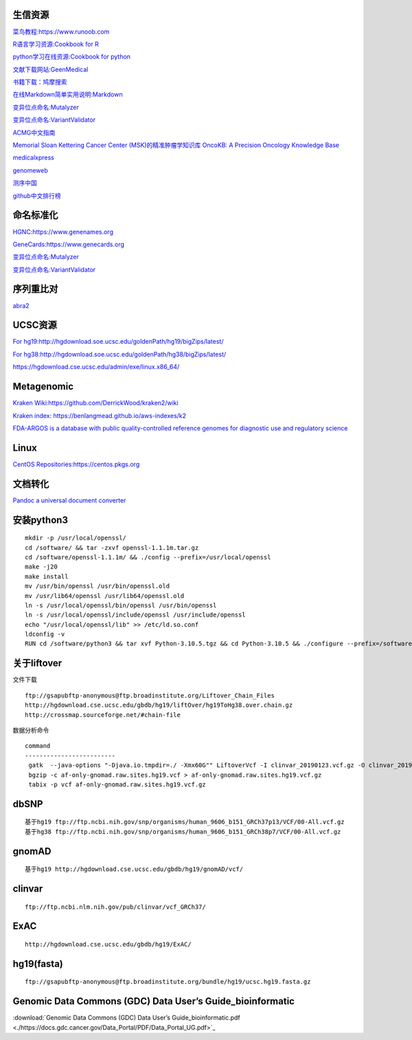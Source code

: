 生信资源
======================

`菜鸟教程:https://www.runoob.com <https://www.runoob.com>`_

`R语言学习资源:Cookbook for R <http://www.cookbook-r.com>`_

`python学习在线资源:Cookbook for python <http://python3-cookbook.readthedocs.io/zh_CN/latest/index.html>`_

`文献下载网站:GeenMedical <https://www.geenmedical.com>`_

`书籍下载：鸠摩搜索 <https://www.jiumodiary.com>`_

`在线Markdown简单实用说明:Markdown <https://commonmark.org/help/>`_

`变异位点命名:Mutalyzer <https://mutalyzer.nl>`_

`变异位点命名:VariantValidator <https://variantvalidator.org>`_

`ACMG中文指南 <http://acmg.cbgc.org.cn/doku.php?id=start>`_

`Memorial Sloan Kettering Cancer Center (MSK)的精准肿瘤学知识库 OncoKB: A Precision Oncology Knowledge Base <https://www.oncokb.org/>`_

`medicalxpress <https://medicalxpress.com/>`_

`genomeweb <https://www.genomeweb.com/>`_

`测序中国 <https://www.seqchina.cn/>`_

`github中文排行榜 <https://github.com/kon9chunkit/GitHub-Chinese-Top-Charts>`_

命名标准化
=====================

`HGNC:https://www.genenames.org <https://www.genenames.org>`_

`GeneCards:https://www.genecards.org <GeneCards>`_

`变异位点命名:Mutalyzer <https://mutalyzer.nl>`_

`变异位点命名:VariantValidator <https://variantvalidator.org>`_

序列重比对
==================
`abra2 <https://github.com/mozack/abra2>`_

UCSC资源
===================

`For hg19:http://hgdownload.soe.ucsc.edu/goldenPath/hg19/bigZips/latest/ <http://hgdownload.soe.ucsc.edu/goldenPath/hg19/bigZips/latest/>`_

`For hg38:http://hgdownload.soe.ucsc.edu/goldenPath/hg38/bigZips/latest/ <http://hgdownload.soe.ucsc.edu/goldenPath/hg38/bigZips/latest/>`_

`https://hgdownload.cse.ucsc.edu/admin/exe/linux.x86_64/ <https://hgdownload.cse.ucsc.edu/admin/exe/linux.x86_64/>`_

Metagenomic
======================

`Kraken Wiki:https://github.com/DerrickWood/kraken2/wiki <https://github.com/DerrickWood/kraken2/wiki>`_

`Kraken index: https://benlangmead.github.io/aws-indexes/k2 <https://benlangmead.github.io/aws-indexes/k2>`_

`FDA-ARGOS is a database with public quality-controlled reference genomes for diagnostic use and regulatory science <https://www.ncbi.nlm.nih.gov/bioproject/231221>`_

Linux
===============

`CentOS Repositories:https://centos.pkgs.org <https://centos.pkgs.org>`_



文档转化
=================

`Pandoc a universal document converter <https://pandoc.org/index.html>`_

安装python3
====================
::

    mkdir -p /usr/local/openssl/
    cd /software/ && tar -zxvf openssl-1.1.1m.tar.gz
    cd /software/openssl-1.1.1m/ && ./config --prefix=/usr/local/openssl
    make -j20
    make install
    mv /usr/bin/openssl /usr/bin/openssl.old
    mv /usr/lib64/openssl /usr/lib64/openssl.old
    ln -s /usr/local/openssl/bin/openssl /usr/bin/openssl
    ln -s /usr/local/openssl/include/openssl /usr/include/openssl
    echo "/usr/local/openssl/lib" >> /etc/ld.so.conf
    ldconfig -v
    RUN cd /software/python3 && tar xvf Python-3.10.5.tgz && cd Python-3.10.5 && ./configure --prefix=/software/python3/Python-v3.10.5 --with-openssl=/usr/local/openssl && make -j20 && make install

关于liftover
===================
文件下载 ::

	ftp://gsapubftp-anonymous@ftp.broadinstitute.org/Liftover_Chain_Files
	http://hgdownload.cse.ucsc.edu/gbdb/hg19/liftOver/hg19ToHg38.over.chain.gz
	http://crossmap.sourceforge.net/#chain-file

数据分析命令 ::

   command
   -------------------------
    gatk  --java-options "-Djava.io.tmpdir=./ -Xmx60G"" LiftoverVcf -I clinvar_20190123.vcf.gz -O clinvar_20190123.hg19.vcf.gz -R ucsc.hg19.fasta --REJECT unmapped.vcf -C b37tohg19.chain
    bgzip -c af-only-gnomad.raw.sites.hg19.vcf > af-only-gnomad.raw.sites.hg19.vcf.gz
    tabix -p vcf af-only-gnomad.raw.sites.hg19.vcf.gz

dbSNP
=========================
::

    基于hg19 ftp://ftp.ncbi.nih.gov/snp/organisms/human_9606_b151_GRCh37p13/VCF/00-All.vcf.gz
    基于hg38 ftp://ftp.ncbi.nih.gov/snp/organisms/human_9606_b151_GRCh38p7/VCF/00-All.vcf.gz

gnomAD
=========================
::

    基于hg19 http://hgdownload.cse.ucsc.edu/gbdb/hg19/gnomAD/vcf/

clinvar
=========================
::

    ftp://ftp.ncbi.nlm.nih.gov/pub/clinvar/vcf_GRCh37/

ExAC
=========================
::

    http://hgdownload.cse.ucsc.edu/gbdb/hg19/ExAC/

hg19(fasta)
=========================
::

    ftp://gsapubftp-anonymous@ftp.broadinstitute.org/bundle/hg19/ucsc.hg19.fasta.gz

Genomic Data Commons (GDC) Data User’s Guide_bioinformatic
==========================================================================

:download:`Genomic Data Commons (GDC) Data User’s Guide_bioinformatic.pdf <./https://docs.gdc.cancer.gov/Data_Portal/PDF/Data_Portal_UG.pdf>`_



